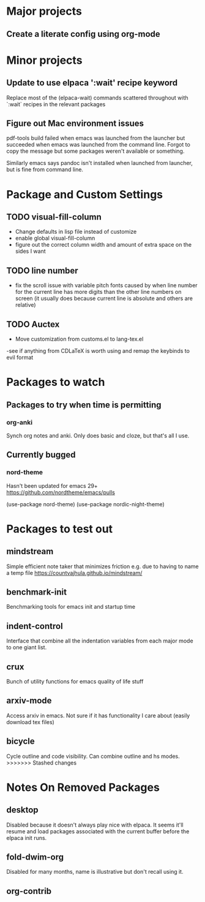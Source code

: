 * Major projects
** Create a literate config using org-mode

* Minor projects
** Update to use elpaca ':wait' recipe keyword
Replace most of the (elpaca-wait) commands scattered throughout with
`:wait` recipes in the relevant packages
** Figure out Mac environment issues
pdf-tools build failed when emacs was launched from the launcher but succeeded
when emacs was launched from the command line. Forgot to copy the message but
some packages weren't available or something.

Similarly emacs says pandoc isn't installed when launched from launcher, but is
fine from command line.

* Package and Custom Settings
** TODO visual-fill-column

- Change defaults in lisp file instead of customize
- enable global visual-fill-column
- figure out the correct column width and amount of extra space on the sides I want

** TODO line number
 - fix the scroll issue with variable pitch fonts caused by when line number for the
   current line has more digits than the other line numbers on screen (it
   usually does because current line is absolute and others are relative)

** TODO Auctex
 - Move customization from customs.el to lang-tex.el
 -see if anything from CDLaTeX is worth using and remap the keybinds to evil format

* Packages to watch
** Packages to try when time is permitting
*** org-anki
Synch org notes and anki. Only does basic and cloze, but that's all I use.
** Currently bugged
*** nord-theme
Hasn't been updated for emacs 29+ https://github.com/nordtheme/emacs/pulls

(use-package nord-theme)
(use-package nordic-night-theme)

* Packages to test out
** mindstream
Simple efficient note taker that minimizes friction e.g. due to having to name a temp file
https://countvajhula.github.io/mindstream/
** benchmark-init
Benchmarking tools for emacs init and startup time
** indent-control
Interface that combine all the indentation variables from each major mode to one giant list.
** crux
Bunch of utility functions for emacs quality of life stuff
** arxiv-mode
Access arxiv in emacs.
Not sure if it has functionality I care about (easily download tex files)
** bicycle
Cycle outline and code visibility. Can combine outline and hs modes.
>>>>>>> Stashed changes
*  Notes On Removed Packages
** desktop
Disabled because it doesn't always play nice with elpaca. It seems it'll resume
and load packages associated with the current buffer before the elpaca init
runs.
** fold-dwim-org
Disabled for many months, name is illustrative but don't recall using it.
** org-contrib

